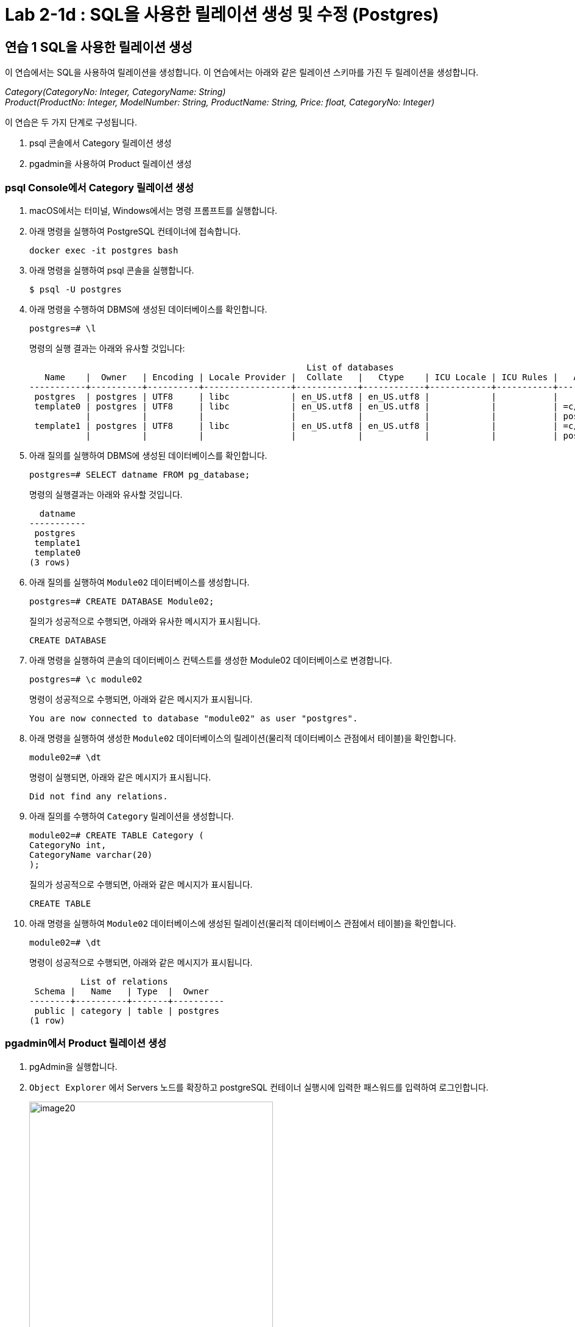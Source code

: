= Lab 2-1d : SQL을 사용한 릴레이션 생성 및 수정 (Postgres)

== 연습 1 SQL을 사용한 릴레이션 생성

이 연습에서는 SQL을 사용하여 릴레이션을 생성합니다. 이 연습에서는 아래와 같은 릴레이션 스키마를 가진 두 릴레이션을 생성합니다.

_Category(CategoryNo: Integer, CategoryName: String) +
Product(ProductNo: Integer, ModelNumber: String, ProductName: String, Price: float, CategoryNo: Integer)_

이 연습은 두 가지 단계로 구성됩니다.

1. psql 콘솔에서 Category 릴레이션 생성
2. pgadmin을 사용하여 Product 릴레이션 생성

=== psql Console에서 Category 릴레이션 생성

. macOS에서는 터미널, Windows에서는 명령 프롬프트를 실행합니다.
. 아래 명령을 실행하여 PostgreSQL 컨테이너에 접속합니다.
+
----
docker exec -it postgres bash
----
+
. 아래 명령을 실행하여 psql 콘솔을 실행합니다.
+
----
$ psql -U postgres
----
+
. 아래 명령을 수행하여 DBMS에 생성된 데이터베이스를 확인합니다.
+
----
postgres=# \l
----
+
명령의 실행 결과는 아래와 유사할 것입니다:
+
----
                                                      List of databases
   Name    |  Owner   | Encoding | Locale Provider |  Collate   |   Ctype    | ICU Locale | ICU Rules |   Access privileges
-----------+----------+----------+-----------------+------------+------------+------------+-----------+-----------------------
 postgres  | postgres | UTF8     | libc            | en_US.utf8 | en_US.utf8 |            |           |
 template0 | postgres | UTF8     | libc            | en_US.utf8 | en_US.utf8 |            |           | =c/postgres          +
           |          |          |                 |            |            |            |           | postgres=CTc/postgres
 template1 | postgres | UTF8     | libc            | en_US.utf8 | en_US.utf8 |            |           | =c/postgres          +
           |          |          |                 |            |            |            |           | postgres=CTc/postgres
----
+
. 아래 질의를 실행하여 DBMS에 생성된 데이터베이스를 확인합니다.
+
[source, sql]
----
postgres=# SELECT datname FROM pg_database;
----
+
명령의 실행결과는 아래와 유사할 것입니다.
+
----
  datname
-----------
 postgres
 template1
 template0
(3 rows)
----
+
. 아래 질의를 실행하여 `Module02` 데이터베이스를 생성합니다.
+
[source, sql]
----
postgres=# CREATE DATABASE Module02;
----
+
질의가 성공적으로 수행되면, 아래와 유사한 메시지가 표시됩니다.
+
----
CREATE DATABASE
----
. 아래 명령을 실행하여 콘솔의 데이터베이스 컨텍스트를 생성한 Module02 데이터베이스로 변경합니다.
+
[source, sql]
----
postgres=# \c module02
----
+
명령이 성공적으로 수행되면, 아래와 같은 메시지가 표시됩니다.
+
----
You are now connected to database "module02" as user "postgres".
----
+
. 아래 명령을 실행하여 생성한 `Module02` 데이터베이스의 릴레이션(물리적 데이터베이스 관점에서 테이블)을 확인합니다.
+
[source, sql]
----
module02=# \dt
----
+
명령이 실행되면, 아래와 같은 메시지가 표시됩니다.
+
----
Did not find any relations.
----
+
. 아래 질의를 수행하여 `Category` 릴레이션을 생성합니다.
+
[source, sql]
----
module02=# CREATE TABLE Category (
CategoryNo int,
CategoryName varchar(20)
);
----
+
질의가 성공적으로 수행되면, 아래와 같은 메시지가 표시됩니다.
+
----
CREATE TABLE
----
. 아래 명령을 실행하여 `Module02` 데이터베이스에 생성된 릴레이션(물리적 데이터베이스 관점에서 테이블)을 확인합니다.
+
[source, sql]
----
module02=# \dt
----
+
명령이 성공적으로 수행되면, 아래와 같은 메시지가 표시됩니다.
+
----
          List of relations
 Schema |   Name   | Type  |  Owner
--------+----------+-------+----------
 public | category | table | postgres
(1 row)
----

=== pgadmin에서 Product 릴레이션 생성

. pgAdmin을 실행합니다.
. `Object Explorer` 에서 Servers 노드를 확장하고 postgreSQL 컨테이너 실행시에 입력한 패스워드를 입력하여 로그인합니다.
+
image:../images/image20.png[width=400]
+
. Object Explorer에서, Databases > module02 > Schemas > public > Tables 를 확장하고 테이블을 확인합니다.
. module02 데이터베이스를 마우스 오른쪽 클릭하고 `Query Tool` 을 클릭합니다.
+
image:../images/image21.png[width=350]
+
. 쿼리 창에서, 아래 질의를 입력하고 `Execute script` 버튼을 클릭합니다.
+
[source, sql]
----
CREATE TABLE Product (
	ProductNo int,
	ProductName varchar(30),
	Price Money,
	CategoryNo int
);
----
+
image:../images/image22.png[]
+
. `Object Explorer` 창의 `Tables` 노드를 마우스 오른쪽 클릭하고 `Refresh` 를 클릭합니다.
+
image:../images/image23.png[]
+
. `Module02` 데이터베이스에 릴레이션을 확인합니다.
+
image:../images/image24.png[]

== 연습 2 릴레이션에서 데이터 삽입/조회/수정

이 연습에서는 생성한 릴레이션에 SQL 구문을 사용하여 데이터를 삽입, 조회하고 수정합니다. 아래 절차를 따릅니다.

. psql 콘솔에서 아래 질의를 수행하여 `Category` 테이블의 데이터를 조회합니다.
+
[source, sql]
----
module02=# SELECT * FROM Category; 
----
+
명령이 수행되면, 비어있는 릴레이션을 보여줍니다.
+
----
 categoryno | categoryname
------------+--------------
(0 rows)
----
+
. 다음 두 질의를 수행하여 `Category` 테이블에 데이터를 입력합니다.
+
[source, sql]
----
module02=# INSERT INTO Category VALUES (1, 'Novel');
module02=# INSERT INTO Category VALUES (2, 'Poem');
----
+
명령이 성공적으로 수행되면 아래와 같은 메시지가 출력됩니다.
+
----
INSERT 0 1
----
+
. 다음 질의를 수행하여 삽입한 데이터를 확인합니다.
+
[source, sql]
----
module02=# SELECT * FROM Category;
----
+
명령이 성공적으로 수행되면 아래와 같은 메시지가 출력됩니다.
+
----
 categoryno | categoryname
------------+--------------
          1 | Novel
          2 | Poem
(2 rows)
----
+
. 다음 질의를 수행하여 `Category` 릴레이션에 데이터를 삽입합니다.
+
[source, sql]
----
module02=# INSERT INTO Category VALUES (3, 'History / Religion and Magazine');
----
+
명령은 성공적으로 수행되지 않습니다. 아래와 같은 오류 메시지가 출력됩니다.
+
----
ERROR:  value too long for type character varying(20)
----
+
. 다음 질의를 수행하여 Category 릴레이션의 데이터를 수정합니다.
+
[source, sql]
----
module02=# UPDATE Category SET
module02-# CategoryName = 'History'
----
+
명령이 성공적으로 수행되면 아래와 같은 메시지를 출력합니다.
+
----
UPDATE 2
----
+
. 아래 질의를 수행하여 Category 릴레이션의 수정된 데이터를 확인합니다.
+
[source, sql]
----
module02=# SELECT * FROM Category;
----
+
명령이 수행되면 아래와 같은 결과를 반환합니다.
+
----
 categoryno | categoryname
------------+--------------
          1 | History
          2 | History
(2 rows)
----
+
. 아래 질의를 수행하여 Category 릴레이션의 데이터를 다시 수정합니다.
+
[source, sql]
----
module02=# UPDATE Category SET
module02-# CategoryName = 'Novel'
module02-# WHERE CategoryNo = 1;
----
+
명령이 성공적으로 수행되면 아래와 같은 결과를 반환합니다.
+
----
UPDATE 1
----
+
. 아래 질의를 수행하여 Category 테이블의 CategoryNo 필드의 데이터를 수정합니다.
+
[source, sql]
----
module02=# UPDATE Category SET
module02-# CategoryNo = 3
module02-# WHERE CategoryNo = 2;
----
+
명령이 성공적으로 수행되면 아래와 같은 결과를 반환합니다.
+
----
UPDATE 1
----
. 아래 질의를 수행하여 Category 릴레이션의 수정된 데이터를 확인합니다.
+
[source, sql]
----
module02=# SELECT * FROM Category;
----
+
명령이 성공적으로 수행되면 아래와 같은 결과를 반환합니다.
+
----
 categoryno | categoryname
------------+--------------
          1 | Novel
          3 | History
(2 rows)
----

---

link:./02-lab2-1c.adoc[다음: Lab 2-1 SQL을 사용한 릴레이션 생성 및 수정(Oracle)] +
link:./03-1_chapter3_integrity_constraint.adoc[다음: 무결성 제약조건]